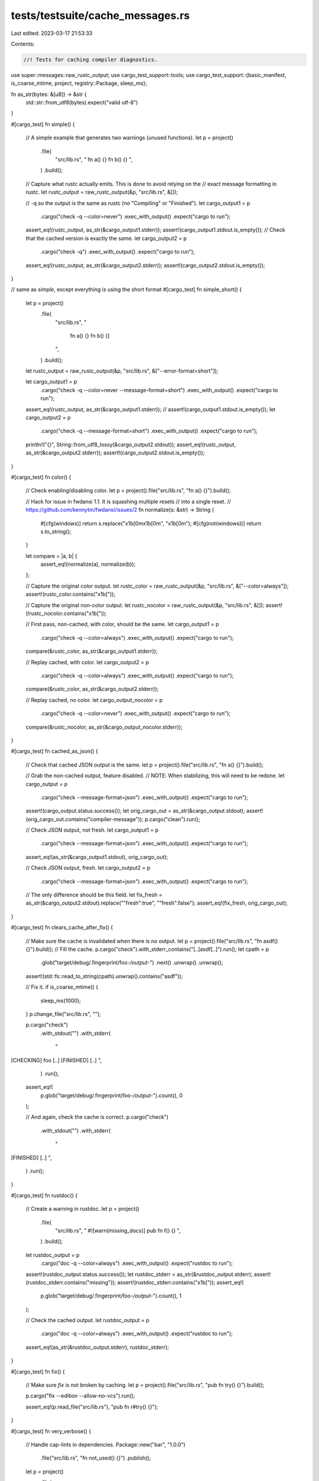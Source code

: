 tests/testsuite/cache_messages.rs
=================================

Last edited: 2023-03-17 21:53:33

Contents:

.. code-block:: rs

    //! Tests for caching compiler diagnostics.

use super::messages::raw_rustc_output;
use cargo_test_support::tools;
use cargo_test_support::{basic_manifest, is_coarse_mtime, project, registry::Package, sleep_ms};

fn as_str(bytes: &[u8]) -> &str {
    std::str::from_utf8(bytes).expect("valid utf-8")
}

#[cargo_test]
fn simple() {
    // A simple example that generates two warnings (unused functions).
    let p = project()
        .file(
            "src/lib.rs",
            "
            fn a() {}
            fn b() {}
            ",
        )
        .build();

    // Capture what rustc actually emits. This is done to avoid relying on the
    // exact message formatting in rustc.
    let rustc_output = raw_rustc_output(&p, "src/lib.rs", &[]);

    // -q so the output is the same as rustc (no "Compiling" or "Finished").
    let cargo_output1 = p
        .cargo("check -q --color=never")
        .exec_with_output()
        .expect("cargo to run");
    assert_eq!(rustc_output, as_str(&cargo_output1.stderr));
    assert!(cargo_output1.stdout.is_empty());
    // Check that the cached version is exactly the same.
    let cargo_output2 = p
        .cargo("check -q")
        .exec_with_output()
        .expect("cargo to run");
    assert_eq!(rustc_output, as_str(&cargo_output2.stderr));
    assert!(cargo_output2.stdout.is_empty());
}

// same as `simple`, except everything is using the short format
#[cargo_test]
fn simple_short() {
    let p = project()
        .file(
            "src/lib.rs",
            "
                fn a() {}
                fn b() {}
            ",
        )
        .build();

    let rustc_output = raw_rustc_output(&p, "src/lib.rs", &["--error-format=short"]);

    let cargo_output1 = p
        .cargo("check -q --color=never --message-format=short")
        .exec_with_output()
        .expect("cargo to run");
    assert_eq!(rustc_output, as_str(&cargo_output1.stderr));
    // assert!(cargo_output1.stdout.is_empty());
    let cargo_output2 = p
        .cargo("check -q --message-format=short")
        .exec_with_output()
        .expect("cargo to run");
    println!("{}", String::from_utf8_lossy(&cargo_output2.stdout));
    assert_eq!(rustc_output, as_str(&cargo_output2.stderr));
    assert!(cargo_output2.stdout.is_empty());
}

#[cargo_test]
fn color() {
    // Check enabling/disabling color.
    let p = project().file("src/lib.rs", "fn a() {}").build();

    // Hack for issue in fwdansi 1.1. It is squashing multiple resets
    // into a single reset.
    // https://github.com/kennytm/fwdansi/issues/2
    fn normalize(s: &str) -> String {
        #[cfg(windows)]
        return s.replace("\x1b[0m\x1b[0m", "\x1b[0m");
        #[cfg(not(windows))]
        return s.to_string();
    }

    let compare = |a, b| {
        assert_eq!(normalize(a), normalize(b));
    };

    // Capture the original color output.
    let rustc_color = raw_rustc_output(&p, "src/lib.rs", &["--color=always"]);
    assert!(rustc_color.contains("\x1b["));

    // Capture the original non-color output.
    let rustc_nocolor = raw_rustc_output(&p, "src/lib.rs", &[]);
    assert!(!rustc_nocolor.contains("\x1b["));

    // First pass, non-cached, with color, should be the same.
    let cargo_output1 = p
        .cargo("check -q --color=always")
        .exec_with_output()
        .expect("cargo to run");
    compare(&rustc_color, as_str(&cargo_output1.stderr));

    // Replay cached, with color.
    let cargo_output2 = p
        .cargo("check -q --color=always")
        .exec_with_output()
        .expect("cargo to run");
    compare(&rustc_color, as_str(&cargo_output2.stderr));

    // Replay cached, no color.
    let cargo_output_nocolor = p
        .cargo("check -q --color=never")
        .exec_with_output()
        .expect("cargo to run");
    compare(&rustc_nocolor, as_str(&cargo_output_nocolor.stderr));
}

#[cargo_test]
fn cached_as_json() {
    // Check that cached JSON output is the same.
    let p = project().file("src/lib.rs", "fn a() {}").build();

    // Grab the non-cached output, feature disabled.
    // NOTE: When stabilizing, this will need to be redone.
    let cargo_output = p
        .cargo("check --message-format=json")
        .exec_with_output()
        .expect("cargo to run");
    assert!(cargo_output.status.success());
    let orig_cargo_out = as_str(&cargo_output.stdout);
    assert!(orig_cargo_out.contains("compiler-message"));
    p.cargo("clean").run();

    // Check JSON output, not fresh.
    let cargo_output1 = p
        .cargo("check --message-format=json")
        .exec_with_output()
        .expect("cargo to run");
    assert_eq!(as_str(&cargo_output1.stdout), orig_cargo_out);

    // Check JSON output, fresh.
    let cargo_output2 = p
        .cargo("check --message-format=json")
        .exec_with_output()
        .expect("cargo to run");
    // The only difference should be this field.
    let fix_fresh = as_str(&cargo_output2.stdout).replace("\"fresh\":true", "\"fresh\":false");
    assert_eq!(fix_fresh, orig_cargo_out);
}

#[cargo_test]
fn clears_cache_after_fix() {
    // Make sure the cache is invalidated when there is no output.
    let p = project().file("src/lib.rs", "fn asdf() {}").build();
    // Fill the cache.
    p.cargo("check").with_stderr_contains("[..]asdf[..]").run();
    let cpath = p
        .glob("target/debug/.fingerprint/foo-*/output-*")
        .next()
        .unwrap()
        .unwrap();
    assert!(std::fs::read_to_string(cpath).unwrap().contains("asdf"));

    // Fix it.
    if is_coarse_mtime() {
        sleep_ms(1000);
    }
    p.change_file("src/lib.rs", "");

    p.cargo("check")
        .with_stdout("")
        .with_stderr(
            "\
[CHECKING] foo [..]
[FINISHED] [..]
",
        )
        .run();
    assert_eq!(
        p.glob("target/debug/.fingerprint/foo-*/output-*").count(),
        0
    );

    // And again, check the cache is correct.
    p.cargo("check")
        .with_stdout("")
        .with_stderr(
            "\
[FINISHED] [..]
",
        )
        .run();
}

#[cargo_test]
fn rustdoc() {
    // Create a warning in rustdoc.
    let p = project()
        .file(
            "src/lib.rs",
            "
            #![warn(missing_docs)]
            pub fn f() {}
            ",
        )
        .build();

    let rustdoc_output = p
        .cargo("doc -q --color=always")
        .exec_with_output()
        .expect("rustdoc to run");
    assert!(rustdoc_output.status.success());
    let rustdoc_stderr = as_str(&rustdoc_output.stderr);
    assert!(rustdoc_stderr.contains("missing"));
    assert!(rustdoc_stderr.contains("\x1b["));
    assert_eq!(
        p.glob("target/debug/.fingerprint/foo-*/output-*").count(),
        1
    );

    // Check the cached output.
    let rustdoc_output = p
        .cargo("doc -q --color=always")
        .exec_with_output()
        .expect("rustdoc to run");
    assert_eq!(as_str(&rustdoc_output.stderr), rustdoc_stderr);
}

#[cargo_test]
fn fix() {
    // Make sure `fix` is not broken by caching.
    let p = project().file("src/lib.rs", "pub fn try() {}").build();

    p.cargo("fix --edition --allow-no-vcs").run();

    assert_eq!(p.read_file("src/lib.rs"), "pub fn r#try() {}");
}

#[cargo_test]
fn very_verbose() {
    // Handle cap-lints in dependencies.
    Package::new("bar", "1.0.0")
        .file("src/lib.rs", "fn not_used() {}")
        .publish();

    let p = project()
        .file(
            "Cargo.toml",
            r#"
            [package]
            name = "foo"
            version = "0.1.0"

            [dependencies]
            bar = "1.0"
            "#,
        )
        .file("src/lib.rs", "")
        .build();

    p.cargo("check -vv")
        .with_stderr_contains("[..]not_used[..]")
        .run();

    p.cargo("check").with_stderr("[FINISHED] [..]").run();

    p.cargo("check -vv")
        .with_stderr_contains("[..]not_used[..]")
        .run();
}

#[cargo_test]
fn doesnt_create_extra_files() {
    // Ensure it doesn't create `output` files when not needed.
    Package::new("dep", "1.0.0")
        .file("src/lib.rs", "fn unused() {}")
        .publish();

    let p = project()
        .file(
            "Cargo.toml",
            r#"
                [package]
                name = "foo"
                version = "0.1.0"

                [dependencies]
                dep = "1.0"
            "#,
        )
        .file("src/lib.rs", "")
        .file("src/main.rs", "fn main() {}")
        .build();

    p.cargo("build").run();

    assert_eq!(
        p.glob("target/debug/.fingerprint/foo-*/output-*").count(),
        0
    );
    assert_eq!(
        p.glob("target/debug/.fingerprint/dep-*/output-*").count(),
        0
    );
    if is_coarse_mtime() {
        sleep_ms(1000);
    }
    p.change_file("src/lib.rs", "fn unused() {}");
    p.cargo("build").run();
    assert_eq!(
        p.glob("target/debug/.fingerprint/foo-*/output-*").count(),
        1
    );
}

#[cargo_test]
fn replay_non_json() {
    // Handles non-json output.
    let rustc = project()
        .at("rustc")
        .file("Cargo.toml", &basic_manifest("rustc_alt", "1.0.0"))
        .file(
            "src/main.rs",
            r#"
            fn main() {
                eprintln!("line 1");
                eprintln!("line 2");
                let r = std::process::Command::new("rustc")
                    .args(std::env::args_os().skip(1))
                    .status();
                std::process::exit(r.unwrap().code().unwrap_or(2));
            }
            "#,
        )
        .build();
    rustc.cargo("build").run();
    let p = project().file("src/lib.rs", "").build();
    p.cargo("check")
        .env("RUSTC", rustc.bin("rustc_alt"))
        .with_stderr(
            "\
[CHECKING] foo [..]
line 1
line 2
[FINISHED] dev [..]
",
        )
        .run();

    p.cargo("check")
        .env("RUSTC", rustc.bin("rustc_alt"))
        .with_stderr(
            "\
line 1
line 2
[FINISHED] dev [..]
",
        )
        .run();
}

#[cargo_test]
fn caching_large_output() {
    // Handles large number of messages.
    // This is an arbitrary amount that is greater than the 100 used in
    // job_queue. This is here to check for deadlocks or any other problems.
    const COUNT: usize = 250;
    let rustc = project()
        .at("rustc")
        .file("Cargo.toml", &basic_manifest("rustc_alt", "1.0.0"))
        .file(
            "src/main.rs",
            &format!(
                r#"
                fn main() {{
                    for i in 0..{} {{
                        eprintln!("{{{{\"message\": \"test message {{}}\", \"level\": \"warning\", \
                            \"spans\": [], \"children\": [], \"rendered\": \"test message {{}}\"}}}}",
                            i, i);
                    }}
                    let r = std::process::Command::new("rustc")
                        .args(std::env::args_os().skip(1))
                        .status();
                    std::process::exit(r.unwrap().code().unwrap_or(2));
                }}
                "#,
                COUNT
            ),
        )
        .build();

    let mut expected = String::new();
    for i in 0..COUNT {
        expected.push_str(&format!("test message {}\n", i));
    }

    rustc.cargo("build").run();
    let p = project().file("src/lib.rs", "").build();
    p.cargo("check")
        .env("RUSTC", rustc.bin("rustc_alt"))
        .with_stderr(&format!(
            "\
[CHECKING] foo [..]
{}warning: `foo` (lib) generated 250 warnings
[FINISHED] dev [..]
",
            expected
        ))
        .run();

    p.cargo("check")
        .env("RUSTC", rustc.bin("rustc_alt"))
        .with_stderr(&format!(
            "\
{}warning: `foo` (lib) generated 250 warnings
[FINISHED] dev [..]
",
            expected
        ))
        .run();
}

#[cargo_test]
fn rustc_workspace_wrapper() {
    let p = project()
        .file(
            "src/lib.rs",
            "pub fn f() { assert!(true); }\n\
             fn unused_func() {}",
        )
        .build();

    p.cargo("check -v")
        .env("RUSTC_WORKSPACE_WRAPPER", tools::echo_wrapper())
        .with_stderr_contains("WRAPPER CALLED: rustc --crate-name foo src/lib.rs [..]")
        .run();

    // Check without a wrapper should rebuild
    p.cargo("check -v")
        .with_stderr_contains(
            "\
[CHECKING] foo [..]
[RUNNING] `rustc[..]
[WARNING] [..]unused_func[..]
",
        )
        .with_stdout_does_not_contain("WRAPPER CALLED: rustc --crate-name foo src/lib.rs [..]")
        .run();

    // Again, reading from the cache.
    p.cargo("check -v")
        .env("RUSTC_WORKSPACE_WRAPPER", tools::echo_wrapper())
        .with_stderr_contains("[FRESH] foo [..]")
        .with_stdout_does_not_contain("WRAPPER CALLED: rustc --crate-name foo src/lib.rs [..]")
        .run();

    // And `check` should also be fresh, reading from cache.
    p.cargo("check -v")
        .with_stderr_contains("[FRESH] foo [..]")
        .with_stderr_contains("[WARNING] [..]unused_func[..]")
        .with_stdout_does_not_contain("WRAPPER CALLED: rustc --crate-name foo src/lib.rs [..]")
        .run();
}

#[cargo_test]
fn wacky_hashless_fingerprint() {
    // On Windows, executables don't have hashes. This checks for a bad
    // assumption that caused bad caching.
    let p = project()
        .file("src/bin/a.rs", "fn main() { let unused = 1; }")
        .file("src/bin/b.rs", "fn main() {}")
        .build();
    p.cargo("build --bin b")
        .with_stderr_does_not_contain("[..]unused[..]")
        .run();
    p.cargo("build --bin a")
        .with_stderr_contains("[..]unused[..]")
        .run();
    // This should not pick up the cache from `a`.
    p.cargo("build --bin b")
        .with_stderr_does_not_contain("[..]unused[..]")
        .run();
}


